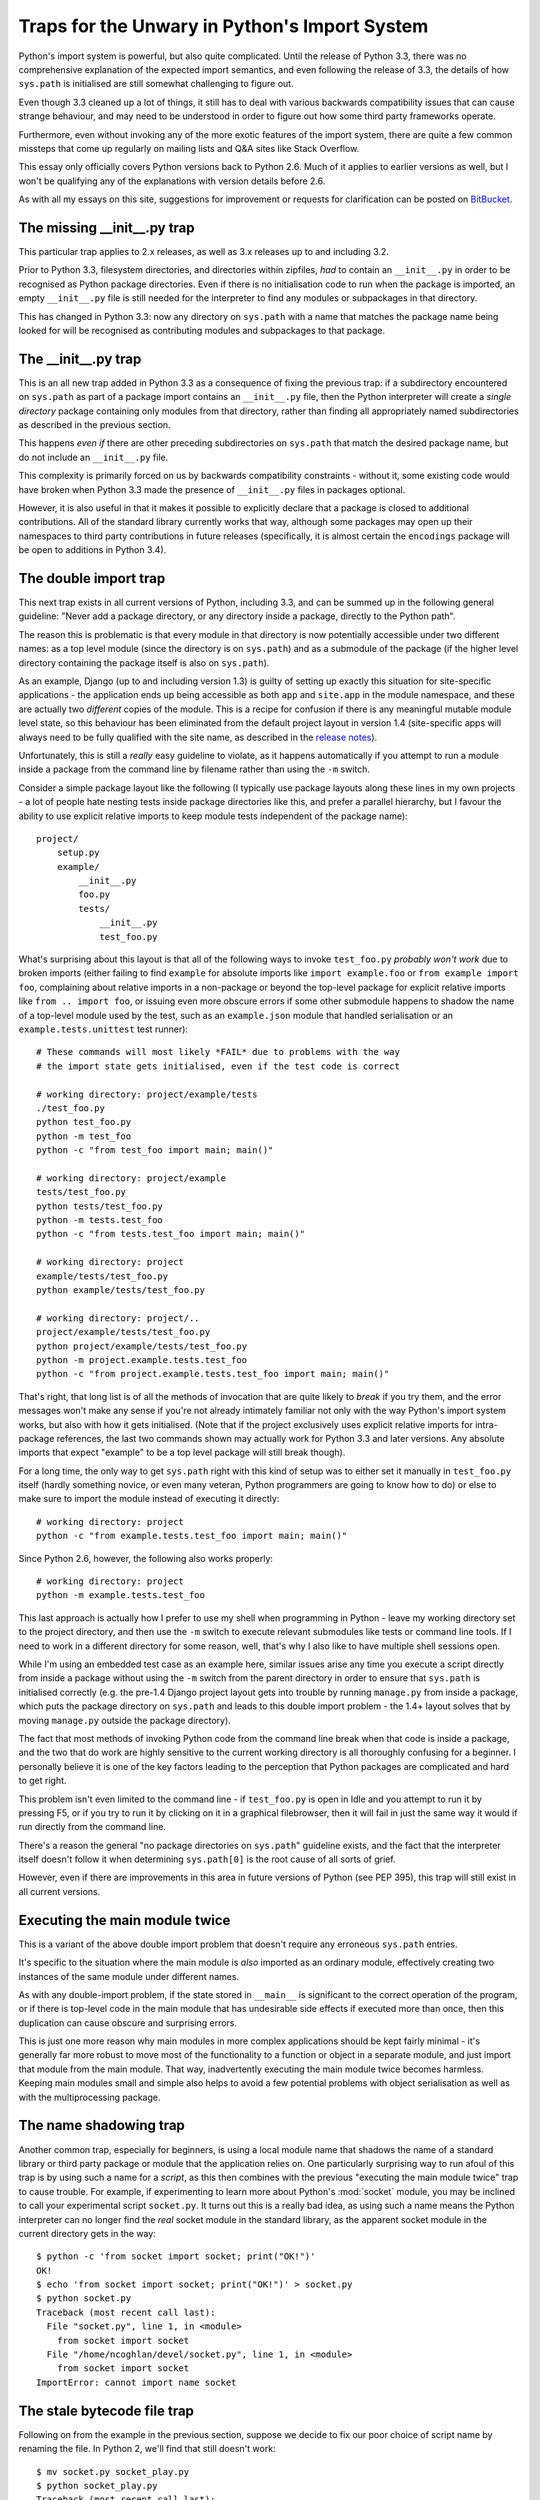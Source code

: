 Traps for the Unwary in Python's Import System
==============================================

Python's import system is powerful, but also quite complicated. Until the
release of Python 3.3, there was no comprehensive explanation of the expected
import semantics, and even following the release of 3.3, the details of how
``sys.path`` is initialised are still somewhat challenging to figure out.

Even though 3.3 cleaned up a lot of things, it still has to deal with
various backwards compatibility issues that can cause strange behaviour,
and may need to be understood in order to figure out how some third party
frameworks operate.

Furthermore, even without invoking any of the more exotic features of the
import system, there are quite a few common missteps that come up regularly
on mailing lists and Q&A sites like Stack Overflow.

This essay only officially covers Python versions back to Python 2.6. Much
of it applies to earlier versions as well, but I won't be qualifying any of
the explanations with version details before 2.6.

As with all my essays on this site, suggestions for improvement or
requests for clarification can be posted on BitBucket_.

.. _BitBucket: https://bitbucket.org/ncoghlan/misc/issues


The missing __init__.py trap
----------------------------

This particular trap applies to 2.x releases, as well as 3.x releases up to
and including 3.2.

Prior to Python 3.3, filesystem directories, and directories within zipfiles,
*had* to contain an ``__init__.py`` in order to be recognised as Python
package directories. Even if there is no initialisation code to run when
the package is imported, an empty ``__init__.py`` file is still needed for
the interpreter to find any modules or subpackages in that directory.

This has changed in Python 3.3: now any directory on ``sys.path`` with a name
that matches the package name being looked for will be recognised as
contributing modules and subpackages to that package.


The __init__.py trap
--------------------

This is an all new trap added in Python 3.3 as a consequence of fixing the
previous trap: if a subdirectory encountered on ``sys.path`` as part of
a package import contains an ``__init__.py`` file, then the Python
interpreter will create a *single directory* package containing only
modules from that directory, rather than finding all appropriately
named subdirectories as described in the previous section.

This happens *even if* there are other preceding subdirectories on
``sys.path`` that match the desired package name, but do not include an
``__init__.py`` file.

This complexity is primarily forced on us by backwards compatibility
constraints - without it, some existing code would have broken when Python
3.3 made the presence of ``__init__.py`` files in packages optional.

However, it is also useful in that it makes it possible to explicitly
declare that a package is closed to additional contributions. All of
the standard library currently works that way, although some packages
may open up their namespaces to third party contributions in future
releases (specifically, it is almost certain the ``encodings`` package
will be open to additions in Python 3.4).


The double import trap
----------------------

This next trap exists in all current versions of Python, including 3.3, and
can be summed up in the following general guideline: "Never add a package
directory, or any directory inside a package, directly to the Python path".

The reason this is problematic is that every module in that directory is
now potentially accessible under two different names: as a top level module
(since the directory is on ``sys.path``) and as a submodule of the
package (if the higher level directory containing the package itself is
also on ``sys.path``).

As an example, Django (up to and including version 1.3) is guilty of setting
up exactly this situation for site-specific applications - the application
ends up being accessible as both ``app`` and ``site.app`` in the module
namespace, and these are actually two *different* copies of the module. This
is a recipe for confusion if there is any meaningful mutable module level
state, so this behaviour has been eliminated from the default project layout
in version 1.4 (site-specific apps will always need to be fully qualified
with the site name, as described in the `release notes`_).

.. _release notes: https://docs.djangoproject.com/en/dev/releases/1.4/#updated-default-project-layout-and-manage-py

Unfortunately, this is still a *really* easy guideline to violate, as it
happens automatically if you attempt to run a module inside a package from
the command line by filename rather than using the ``-m`` switch.

Consider a simple package layout like the following (I typically use package
layouts along these lines in my own projects - a lot of people hate nesting
tests inside package directories like this, and prefer a parallel hierarchy,
but I favour the ability to use explicit relative imports to keep module
tests independent of the package name)::

    project/
        setup.py
        example/
            __init__.py
            foo.py
            tests/
                __init__.py
                test_foo.py

What's surprising about this layout is that all of the following
ways to invoke ``test_foo.py`` *probably won't work* due to broken imports
(either failing to find ``example`` for absolute imports like
``import example.foo`` or ``from example import foo``, complaining about
relative imports in a non-package or beyond the top-level package for
explicit relative imports like ``from .. import foo``, or issuing even more
obscure errors if some other submodule happens to shadow the name of a
top-level module used by the test, such as an ``example.json`` module
that handled serialisation or an ``example.tests.unittest`` test runner)::

    # These commands will most likely *FAIL* due to problems with the way
    # the import state gets initialised, even if the test code is correct

    # working directory: project/example/tests
    ./test_foo.py
    python test_foo.py
    python -m test_foo
    python -c "from test_foo import main; main()"

    # working directory: project/example
    tests/test_foo.py
    python tests/test_foo.py
    python -m tests.test_foo
    python -c "from tests.test_foo import main; main()"

    # working directory: project
    example/tests/test_foo.py
    python example/tests/test_foo.py

    # working directory: project/..
    project/example/tests/test_foo.py
    python project/example/tests/test_foo.py
    python -m project.example.tests.test_foo
    python -c "from project.example.tests.test_foo import main; main()"

That's right, that long list is of all the methods of invocation that are
quite likely to *break* if you try them, and the error messages won't make
any sense if you're not already intimately familiar not only with the way
Python's import system works, but also with how it gets initialised. (Note
that if the project exclusively uses explicit relative imports for
intra-package references, the last two commands shown may actually work
for Python 3.3 and later versions. Any absolute imports that expect
"example" to be a top level package will still break though).

For a long time, the only way to get ``sys.path`` right with this kind of
setup was to either set it manually in ``test_foo.py`` itself (hardly
something novice, or even many veteran, Python programmers are going to
know how to do) or else to make sure to import the module instead of
executing it directly::

    # working directory: project
    python -c "from example.tests.test_foo import main; main()"

Since Python 2.6, however, the following also works properly::

    # working directory: project
    python -m example.tests.test_foo

This last approach is actually how I prefer to use my shell when
programming in Python - leave my working directory set to the project
directory, and then use the ``-m`` switch to execute relevant submodules
like tests or command line tools. If I need to work in a different
directory for some reason, well, that's why I also like to have multiple
shell sessions open.

While I'm using an embedded test case as an example here, similar issues
arise any time you execute a script directly from inside a package without
using the ``-m`` switch from the parent directory in order to ensure that
``sys.path`` is initialised correctly (e.g. the pre-1.4 Django project
layout gets into trouble by running ``manage.py`` from inside a package,
which puts the package directory on ``sys.path`` and leads to this double
import problem - the 1.4+ layout solves that by moving ``manage.py`` outside
the package directory).

The fact that most methods of invoking Python code from the command line
break when that code is inside a package, and the two that do work are highly
sensitive to the current working directory is all thoroughly confusing for a
beginner. I personally believe it is one of the key factors leading
to the perception that Python packages are complicated and hard to get right.

This problem isn't even limited to the command line - if ``test_foo.py`` is
open in Idle and you attempt to run it by pressing F5, or if you try to run
it by clicking on it in a graphical filebrowser, then it will fail in just
the same way it would if run directly from the command line.

There's a reason the general "no package directories on ``sys.path``"
guideline exists, and the fact that the interpreter itself doesn't follow
it when determining ``sys.path[0]`` is the root cause of all sorts of grief.

However, even if there are improvements in this area in future versions of
Python (see PEP 395), this trap will still exist in all current versions.


Executing the main module twice
-------------------------------

This is a variant of the above double import problem that doesn't require any
erroneous ``sys.path`` entries.

It's specific to the situation where the main module is *also* imported as
an ordinary module, effectively creating two instances of the same module
under different names.

As with any double-import problem, if the state stored in ``__main__`` is
significant to the correct operation of the program, or if there is
top-level code in the main module that has undesirable side effects if
executed more than once, then this duplication can cause obscure and
surprising errors.

This is just one more reason why main modules in more complex applications
should be kept fairly minimal - it's generally far more robust to move most
of the functionality to a function or object in a separate module, and just
import that module from the main module. That way, inadvertently executing
the main module twice becomes harmless. Keeping main modules small and
simple also helps to avoid a few potential problems with object
serialisation as well as with the multiprocessing package.


The name shadowing trap
-----------------------

Another common trap, especially for beginners, is using a local module name
that shadows the name of a standard library or third party package or module
that the application relies on. One particularly surprising way to run afoul
of this trap is by using such a name for a *script*, as this then combines
with the previous "executing the main module twice" trap to cause trouble.
For example, if experimenting to learn more about Python's :mod:`socket`
module, you may be inclined to call your experimental script ``socket.py``.
It turns out this is a really bad idea, as using such a name means the
Python interpreter can no longer find the *real* socket module in the
standard library, as the apparent socket module in the current directory
gets in the way::

    $ python -c 'from socket import socket; print("OK!")'
    OK!
    $ echo 'from socket import socket; print("OK!")' > socket.py
    $ python socket.py
    Traceback (most recent call last):
      File "socket.py", line 1, in <module>
        from socket import socket
      File "/home/ncoghlan/devel/socket.py", line 1, in <module>
        from socket import socket
    ImportError: cannot import name socket


The stale bytecode file trap
----------------------------

Following on from the example in the previous section, suppose we decide to
fix our poor choice of script name by renaming the file. In Python 2, we'll
find that still doesn't work::

    $ mv socket.py socket_play.py
    $ python socket_play.py
    Traceback (most recent call last):
      File "socket_play.py", line 1, in <module>
        from socket import socket
      File "/home/ncoghlan/devel/socket.py", line 1, in <module>
        # Wrapper module for _socket, providing some additional facilities
    ImportError: cannot import name socket

There's clearly something strange going on here, as we're seeing a traceback
that claims to be caused by a *comment* line. In reality, what has happened
is that the cached bytecode file from our previous failed import attempt is
still present and causing trouble, but when Python tries to display the
source line for the traceback, it finds the source line from the standard
library module instead. Removing the stale bytecode file makes things work as
expected::

    $ rm socket.pyc
    $ python socket_play.py
    OK!

This particular trap has been largely eliminated in Python 3.2 and later. In
those versions, the interpreter makes a distinction between standalone
bytecode files (such as ``socket.pyc`` above) and cached bytecode files
(stored in automatically created ``__pycache__`` directories). The latter
will be ignored by the interpreter if the corresponding source file is
missing, so the above renaming of the source file works as intended::

    $ echo 'from socket import socket; print("OK!")' > socket.py
    $ python3 socket.py
    Traceback (most recent call last):
      File "socket.py", line 1, in <module>
        from socket import socket
      File "/home/ncoghlan/devel/socket.py", line 1, in <module>
        from socket import socket
    ImportError: cannot import name socket
    $ mv socket.py socket_play.py
    $ python3 socket_play.py

Note, however, that mixing Python 2 and Python 3 can cause trouble if
Python 2 has left a standalone bytecode file lying around::

    $ python3 socket_play.py
    Traceback (most recent call last):
      File "socket_play.py", line 1, in <module>
        from socket import socket; print("OK!")
    ImportError: Bad magic number in /home/ncoghlan/devel/socket.pyc

If you're not a core developer on a Python implementation, the problem of
importing stale bytecode is most likely to arise when renaming Python source
files. For Python implementation developers, it can also arise any time
we're working on the compiler components that are responsible for
generating the bytecode in the first place - that's the main reason
the CPython ``Makefile`` includes a ``make pycremoval`` target.

The submodules are added to the package namespace trap
------------------------------------------------------

Many users will have experienced the issue of trying to use a submodule
when only importing the package that it is in::

    $ python3
    >>> import logging
    >>> logging.config
    Traceback (most recent call last):
      File "<stdin>", line 1, in <module>
    AttributeError: 'module' object has no attribute 'config'
    
But it is less common knowledge that when a submodule is loaded *anywhere*
it is automatically added to the global namespace of the package::

    $ echo "import logging.config" > weirdimport.py
    $ python3
    >>> import weirdimport
    >>> import logging
    >>> logging.config
    <module 'logging.config' from '/usr/local/Cellar/python3/3.4.3/Frameworks/Python.framework/Versions/3.4/lib/python3.4/logging/config.py'>
    
This is most likely to surprise you when in an ``__init__.py`` and you are
importing or defining a value that has the same name as a submodule of the
current package. If the submodule is loaded by *any* module at any point
after the import or definition of the same name, it will shadow the
imported or defined name in the ``__init__.py``'s global namespace.

More exotic traps
-----------------

The above are the common traps, but there are others, especially if you
start getting into the business of extending or overriding the default
import system.

I may add more details on each of these over time:

* the weird signature of ``__import__``
* the influence of the module globals (``__import__``, ``__path__``,
  ``__package__``)
* `issues with threads`_ prior to 3.3
* the lack of PEP 302 support in the default machinery prior to 3.3
* non-cooperative package portions in pre-3.3 namespace packages
* sys.path[0] initialisation variations
* more on the issues with pickle, multiprocessing and the main module
  (see PEP 395)
* ``__main__`` is not always a top level module (thanks to ``-m``)
* the fact modules are allowed to replace themselves in sys.modules
  during import
* ``__file__`` may not refer to a real filesystem location
* since 3.2, you can't just add ``c`` or ``o`` to get the cached bytecode
  filename

.. _issues with threads: http://docs.python.org/2/library/threading#importing-in-threaded-code
